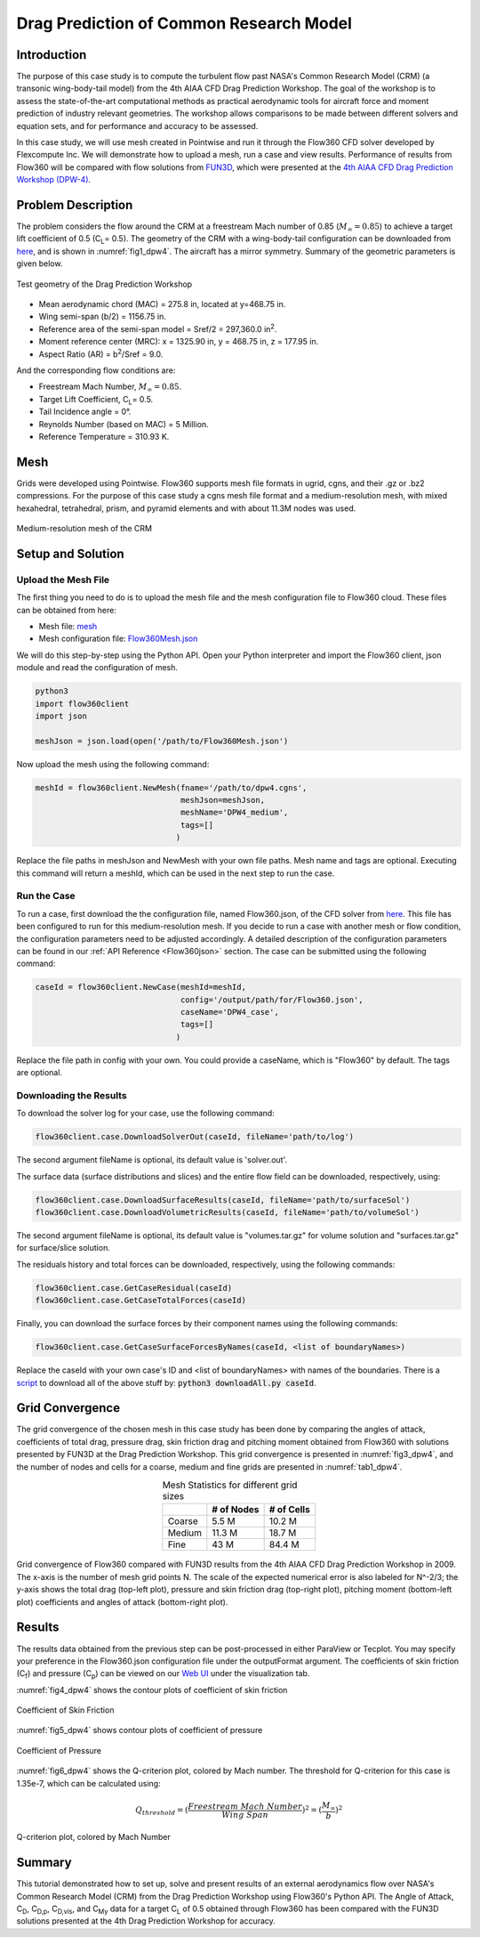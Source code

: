 .. _dpw4:

.. |deg|    unicode:: U+000B0 .. DEGREE SIGN
   :ltrim:

Drag Prediction of Common Research Model
========================================

Introduction
------------

The purpose of this case study is to compute the turbulent flow past NASA's Common Research Model (CRM) (a transonic wing-body-tail model) from the 4th AIAA CFD Drag Prediction Workshop.  The goal of the workshop is to assess the state-of-the-art computational methods as practical aerodynamic tools for aircraft force and moment prediction of industry relevant geometries.  The workshop allows comparisons to be made between different solvers and equation sets, and for performance and accuracy to be assessed.

In this case study, we will use mesh created in Pointwise and run it through the Flow360 CFD solver developed by Flexcompute Inc. We will demonstrate how to upload a mesh, run a case and view results. Performance of results from Flow360 will be compared with flow solutions from `FUN3D <https://aiaa-dpw.larc.nasa.gov/Workshop4/presentations/DPW4_Presentations_files/D1-16_FUN3D_DPW_IV_2.pdf>`_, which were presented at the `4th AIAA CFD Drag Prediction Workshop (DPW-4) <https://aiaa-dpw.larc.nasa.gov/Workshop4/workshop4.html>`_.

Problem Description
-------------------

The problem considers the flow around the CRM at a freestream Mach number of 0.85 (:math:`M_{\infty} = 0.85`) to achieve a target lift coefficient of 0.5 (C\ :sub:`L`\ = 0.5).  The geometry of the CRM with a wing-body-tail configuration can be downloaded from `here <https://aiaa-dpw.larc.nasa.gov/Workshop4/DPW4-geom.html>`_, and is shown in :numref:`fig1_dpw4`.  The aircraft has a mirror symmetry.  Summary of the geometric parameters is given below.

.. _fig1_dpw4:
.. figure:: figures_dpw4/dpw4_geometry.png
   :align: center

   Test geometry of the Drag Prediction Workshop

- Mean aerodynamic chord (MAC) = 275.8 in, located at y=468.75 in.
- Wing semi-span (b/2) = 1156.75 in.
- Reference area of the semi-span model = Sref/2 = 297,360.0 in\ :sup:`2`\.
- Moment reference center (MRC): x = 1325.90 in, y = 468.75 in, z = 177.95 in.
- Aspect Ratio (AR) = b\ :sup:`2`\/Sref = 9.0.

And the corresponding flow conditions are:

- Freestream Mach Number, :math:`M_{\infty} = 0.85`.
- Target Lift Coefficient, C\ :sub:`L`\ = 0.5.
- Tail Incidence angle = 0 |deg|.
- Reynolds Number (based on MAC) = 5 Million.
- Reference Temperature = 310.93 K.

Mesh
----

Grids were developed using Pointwise.  Flow360 supports mesh file formats in ugrid, cgns, and their .gz or .bz2 compressions.  For the purpose of this case study a cgns mesh file format and a medium-resolution mesh, with mixed hexahedral, tetrahedral, prism, and pyramid elements and with about 11.3M nodes was used.

.. _fig2_dpw4:
.. figure:: figures_dpw4/dpw4_meshMedium.png
   :align: center

   Medium-resolution mesh of the CRM

Setup and Solution
------------------

Upload the Mesh File
^^^^^^^^^^^^^^^^^^^^

The first thing you need to do is to upload the mesh file and the mesh configuration file to Flow360 cloud. These files can be obtained from here:

- Mesh file: `mesh <https://flow360-resources.s3-us-gov-east-1.amazonaws.com/dpw4/nasa_crm_pointwise_ds_0.001_medium_11.3M.cgns>`_ 
- Mesh configuration file: `Flow360Mesh.json <https://flow360-resources.s3-us-gov-east-1.amazonaws.com/dpw4/Flow360Mesh.json?content_disposition=attachment>`_ 
  
We will do this step-by-step using the Python API.  Open your Python interpreter and import the Flow360 client, json module and read the configuration of mesh.

.. code-block:: python

   python3
   import flow360client
   import json

   meshJson = json.load(open('/path/to/Flow360Mesh.json')

Now upload the mesh using the following command:

.. code-block:: python

   meshId = flow360client.NewMesh(fname='/path/to/dpw4.cgns',         
                                  meshJson=meshJson, 
                                  meshName='DPW4_medium', 
                                  tags=[]
                                 )

Replace the file paths in meshJson and NewMesh with your own file paths.  Mesh name and tags are optional.  Executing this command will return a meshId, which can be used in the next step to run the case.

Run the Case
^^^^^^^^^^^^

To run a case, first download the the configuration file, named Flow360.json, of the CFD solver from `here <https://flow360-resources.s3-us-gov-east-1.amazonaws.com/dpw4/Flow360.json?content_disposition=attachment>`_.  This file has been configured to run for this medium-resolution mesh.  If you decide to run a case with another mesh or flow condition, the configuration parameters need to be adjusted accordingly.  A detailed description of the configuration parameters can be found in our :ref:`API Reference <Flow360json>` section.  The case can be submitted using the following command:

.. code-block:: python

   caseId = flow360client.NewCase(meshId=meshId, 
                                  config='/output/path/for/Flow360.json', 
                                  caseName='DPW4_case', 
                                  tags=[]
                                 )

Replace the file path in config with your own. You could provide a caseName, which is "Flow360" by default. The tags are optional.

Downloading the Results
^^^^^^^^^^^^^^^^^^^^^^^

To download the solver log for your case, use the following command:

.. code-block:: python

   flow360client.case.DownloadSolverOut(caseId, fileName='path/to/log')

The second argument fileName is optional, its default value is 'solver.out'.

The surface data (surface distributions and slices) and the entire flow field can be downloaded, respectively, using:

.. code-block:: python

   flow360client.case.DownloadSurfaceResults(caseId, fileName='path/to/surfaceSol')
   flow360client.case.DownloadVolumetricResults(caseId, fileName='path/to/volumeSol')

The second argument fileName is optional, its default value is "volumes.tar.gz" for volume solution and "surfaces.tar.gz" for surface/slice solution.

The residuals history and total forces can be downloaded, respectively, using the following commands:

.. code-block:: python

   flow360client.case.GetCaseResidual(caseId)
   flow360client.case.GetCaseTotalForces(caseId)

Finally, you can download the surface forces by their component names using the following commands:

.. code-block:: python

   flow360client.case.GetCaseSurfaceForcesByNames(caseId, <list of boundaryNames>)

Replace the caseId with your own case's ID and <list of boundaryNames> with names of the boundaries. There is a `script <https://flow360-resources.s3-us-gov-east-1.amazonaws.com/dpw4/downloadAll.py?content_disposition=attachment>`_ to download all of the above stuff by: :code:`python3 downloadAll.py caseId`.

Grid Convergence
----------------

The grid convergence of the chosen mesh in this case study has been done by comparing the angles of attack, coefficients of total drag, pressure drag, skin friction drag and pitching moment obtained from Flow360 with solutions presented by FUN3D at the Drag Prediction Workshop.  This grid convergence is presented in :numref:`fig3_dpw4`, and the number of nodes and cells for a coarse, medium and fine grids are presented in :numref:`tab1_dpw4`.

.. _tab1_dpw4:
.. table:: Mesh Statistics for different grid sizes
   :align: center

   +--------+------------+------------+
   |        | # of Nodes | # of Cells |
   +========+============+============+
   | Coarse |    5.5 M   |   10.2 M   |
   +--------+------------+------------+
   | Medium |   11.3 M   |   18.7 M   |
   +--------+------------+------------+
   |  Fine  |    43 M    |   84.4 M   |
   +--------+------------+------------+

.. _fig3_dpw4:
.. figure:: figures_dpw4/dpw4_gridConvergence.png
   :align: center

   Grid convergence of Flow360 compared with FUN3D results from the 4th AIAA CFD Drag Prediction Workshop in 2009. The x-axis is the number of mesh grid points N. The scale of the expected numerical error is also labeled for N^-2/3; the y-axis shows the total drag (top-left plot), pressure and skin friction drag (top-right plot), pitching moment (bottom-left plot) coefficients and angles of attack (bottom-right plot).

Results
-------

The results data obtained from the previous step can be post-processed in either ParaView or Tecplot.  You may specify your preference in the Flow360.json configuration file under the outputFormat argument.  The coefficients of skin friction (C\ :sub:`f`\) and pressure (C\ :sub:`p`\) can be viewed on our `Web UI <https://client.flexcompute.com/app/case/all>`_ under the visualization tab.

:numref:`fig4_dpw4` shows the contour plots of coefficient of skin friction

.. _fig4_dpw4:
.. figure:: figures_dpw4/cf_dpw4.png
   :align: center

   Coefficient of Skin Friction

:numref:`fig5_dpw4` shows contour plots of coefficient of pressure

.. _fig5_dpw4:
.. figure:: figures_dpw4/cp_dpw4.png
   :align: center

   Coefficient of Pressure

:numref:`fig6_dpw4` shows the Q-criterion plot, colored by Mach number.  The threshold for Q-criterion for this case is 1.35e-7, which can be calculated using:

.. math:: 

   Q_{threshold} = (\frac{Freestream\ Mach\ Number}{Wing\ Span})^2 = (\frac{M_{\infty}}{b})^2

.. _fig6_dpw4:
.. figure:: figures_dpw4/dpw4_q_1.35e-7.png
   :align: center

   Q-criterion plot, colored by Mach Number

Summary
-------

This tutorial demonstrated how to set up, solve and present results of an external aerodynamics flow over NASA's Common Research Model (CRM) from the Drag Prediction Workshop using Flow360's Python API.  The Angle of Attack, C\ :sub:`D`\, C\ :sub:`D,p`\, C\ :sub:`D,vis`\, and C\ :sub:`My`\  data for a target C\ :sub:`L`\  of 0.5 obtained through Flow360 has been compared with the FUN3D solutions presented at the 4th Drag Prediction Workshop for accuracy.

